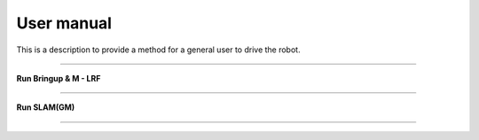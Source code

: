 User manual
=============================

This is a description to provide a method for a general user to drive the robot.

--------------------------------------------------------------------------

**Run Bringup & M - LRF**

.. thumbnail:: /_images/start_gui/mapping.png

.. raw:: html

    <div style="background: #D3D3D3" class="admonition note custom">
        <ul>
            <li>
                Repeated trajectory driving
            </li>
        </ul>
    </div>

--------------------------------------------------------------------------------------

**Run SLAM(GM)**

.. thumbnail:: /_images/start_gui/mapping2.png

--------------------------------------------------------------------------------------